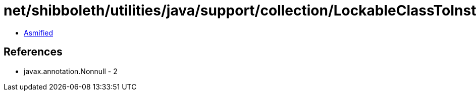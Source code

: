 = net/shibboleth/utilities/java/support/collection/LockableClassToInstanceMultiMap.class

 - link:LockableClassToInstanceMultiMap-asmified.java[Asmified]

== References

 - javax.annotation.Nonnull - 2
